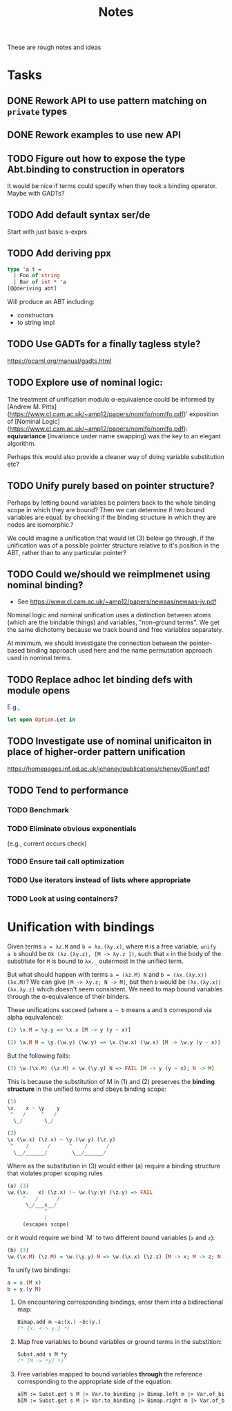 #+TITLE: Notes

These are rough notes and ideas

* Tasks
** DONE Rework API to use pattern matching on =private= types
** DONE Rework examples to use new API
** TODO Figure out how to expose the type Abt.binding to construction in operators
It would be nice if terms could specify when they took a binding operator.
Maybe with GADTs?
** TODO Add default syntax ser/de
Start with just basic s-exprs
** TODO Add deriving ppx
#+begin_src ocaml
type 'a t =
  | Foo of string
  | Bar of int * 'a
[@@deriving abt]
#+end_src

Will produce an ABT including:

- constructors
- to string impl
** TODO Use GADTs for a finally tagless style?
https://ocaml.org/manual/gadts.html
** TODO Explore use of nominal logic:
The treatment of unification modulo ɑ-equivalence could be informed by [Andrew M.
Pitts](https://www.cl.cam.ac.uk/~amp12/papers/nomlfo/nomlfo.pdf)' exposition
of [Nominal Logic](https://www.cl.cam.ac.uk/~amp12/papers/nomlfo/nomlfo.pdf):
*equivariance* (invariance under name swapping) was the key to an elegant
algorithm.

Perhaps this would also provide a cleaner way of doing variable substitution
etc?
** TODO Unify purely based on pointer structure?

Perhaps by letting bound variables be pointers back to the whole binding scope
in which they are bound? Then we can determine if two bound variables are equal:
by checking if the binding structure in which they are nodes are isomorphic.?

We could imagine a unification that would let (3) below go through, if the
unification was of a possible pointer structure relative to it's position in the
ABT, rather than to any particular pointer?
** TODO Could we/should we reimplmenet using nominal binding?
- See https://www.cl.cam.ac.uk/~amp12/papers/newaas/newaas-jv.pdf

Nominal logic and nominal unification uses a distinction between atoms (which
are the bindable things) and variables, "non-ground terms". We get the same
dichotomy because we track bound and free variables separately.

At minimum, we should investigate the connection between the pointer-based
binding approach used here and the name permutation approach used in nominal
terms.
** TODO Replace adhoc let binding defs with module opens
E.g.,

#+begin_src ocaml
let open Option.Let in
#+end_src
** TODO Investigate use of nominal unificaiton in place of higher-order pattern unification
https://homepages.inf.ed.ac.uk/jcheney/publications/cheney05unif.pdf
** TODO Tend to performance
*** TODO Benchmark
*** TODO Eliminate obvious exponentials
(e.g., current occurs check)
*** TODO Ensure tail call optimization
*** TODO Use iterators instead of lists where appropriate
*** TODO Look at using containers?

* Unification with bindings

Given terms ~a = λz.M~ and ~b = λx.(λy.x)~, where ~M~ is a free variable, ~unify
a b~ should be ~Ok (λz.(λy.z), [M -> λy.z ])~, such that ~x~ in the
body of the substitute for ~M~ is bound to ~λx._~ outermost in the unified term.

But what should happen with terms ~a = (λz.M) N~ and ~b = (λx.(λy.x)) (λx.M)~?
We can give ~[M -> λy.z; N -> M]~, but then ~b~ would be ~(λx.(λy.x)) (λx.λy.z)~
which doesn't seem consistent. We need to map bound variables through the
ɑ-equivalence of their binders.

These unifications succeed (where =a ~ b= means =a= and =b= correspond via alpha
equivalence):

#+begin_src haskell
(1) \x.M = \y.y => \x.x [M -> y (y ~ x)]

(2) \x.M M = \y.(\w.y) (\w.y) => \x.(\w.x) (\w.x) [M -> \w.y (y ~ x)]
#+end_src

But the following fails:

#+begin_src  haskell
(3) \w.(\x.M) (\z.M) = \w.(\y.y) N => FAIL [M -> y (y ~ x); N -> M]
#+end_src

This is because the substitution of M in (1) and (2) preserves the *binding
structure* in the unified terms and obeys binding scope:

#+begin_src haskell
(1)
\x.   x ~ \y.   y
 ^   /     ^   /
  \_/       \_/

(2)
\x.(\w.x) (\z.x) ~ \y.(\w.y) (\z.y)
 ^    /      /      ^    /      /
  \__/______/        \__/______/
#+end_src

Where as the substitution in (3) would either (a) require a binding structure that
violates proper scoping rules


#+begin_src haskell
(a) (3)
\w.(\x.   x) (\z.x) !~ \w.(\y.y) (\z.y) => FAIL
     ^   /      /
      \_/___x__/
            ^
            |
     (escapes scope)
#+end_src

or it would require we bind `M` to two different bound variables (=x= and =z=):

#+begin_src haskell
(b) (3)
\w.(\x.M) (\z.M) = \w.(\y.y) N => \w.(\x.x) (\z.z) [M -> x; M -> z; N -> M]
#+end_src

To unify two bindings:

#+begin_src haskell
a = x.(M x)
b = y.(y M)
#+end_src

1. On encountering corresponding bindings, enter them into a bidirectional map:

   #+begin_src ocaml
   Bimap.add m ~a:(x.) ~b:(y.)
   (* {x. <-> y.} *)
   #+end_src

2. Map free variables to bound variables or ground terms in the substition:

   #+begin_src ocaml
   Subst.add s M *y
   (* [M -> *y] *)
   #+end_src

3. Free variables mapped to bound variables *through* the reference corresponding to the
   appropriate side of the equation:

   #+begin_src ocaml
   a[M := Subst.get s M |> Var.to_binding |> Bimap.left m |> Var.of_binding => x]
   b[M := Subst.get s M |> Var.to_binding |> Bimap.right m |> Var.of_binding => y]
   #+end_src
